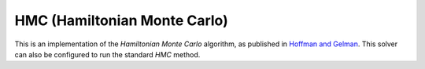 ********************************************************
HMC (Hamiltonian Monte Carlo)
********************************************************

This is an implementation of the *Hamiltonian Monte Carlo* algorithm,
as published in `Hoffman and Gelman <https://arxiv.org/abs/1111.4246>`_.
This solver can also be configured to run the standard *HMC* method.

